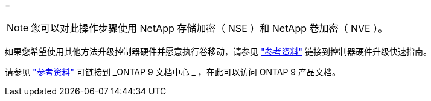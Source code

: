 = 



NOTE: 您可以对此操作步骤使用 NetApp 存储加密（ NSE ）和 NetApp 卷加密（ NVE ）。

如果您希望使用其他方法升级控制器硬件并愿意执行卷移动，请参见 link:other_references.html["参考资料"] 链接到控制器硬件升级快速指南。

请参见 link:other_references.html["参考资料"] 可链接到 _ONTAP 9 文档中心 _ ，在此可以访问 ONTAP 9 产品文档。
